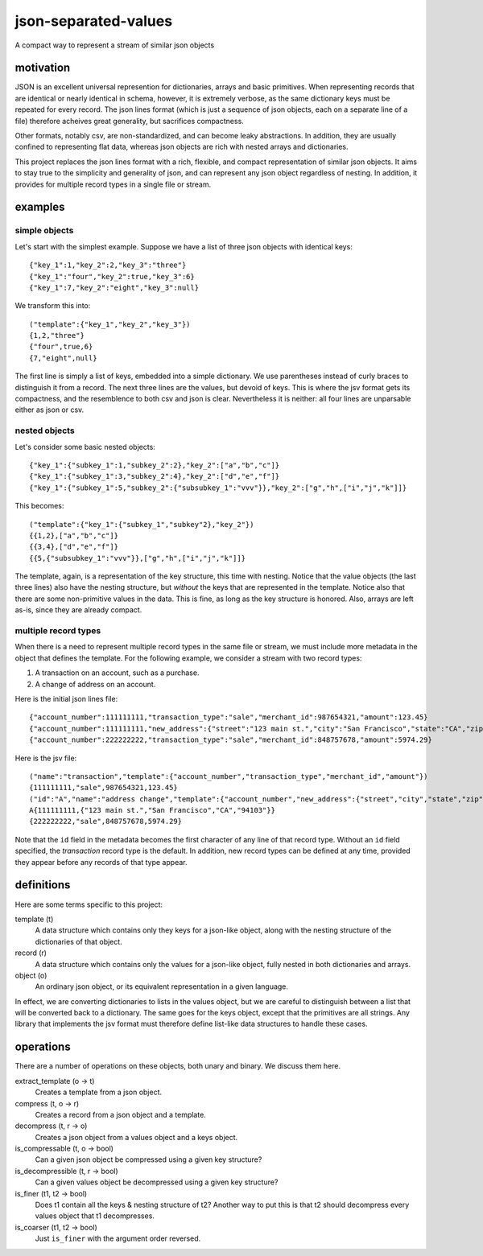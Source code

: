 json-separated-values
=====================

A compact way to represent a stream of similar json objects

motivation
----------

JSON is an excellent universal represention for dictionaries, arrays and basic primitives. When representing records that are identical or nearly identical in schema, however, it is extremely verbose, as the same dictionary keys must be repeated for every record. The json lines format (which is just a sequence of json objects, each on a separate line of a file) therefore acheives great generality, but sacrifices compactness.

Other formats, notably csv, are non-standardized, and can become leaky abstractions. In addition, they are usually confined to representing flat data, whereas json objects are rich with nested arrays and dictionaries.

This project replaces the json lines format with a rich, flexible, and compact representation of similar json objects. It aims to stay true to the simplicity and generality of json, and can represent any json object regardless of nesting. In addition, it provides for multiple record types in a single file or stream.

examples
--------

simple objects
++++++++++++++

Let's start with the simplest example. Suppose we have a list of three json objects with identical keys: ::

    {"key_1":1,"key_2":2,"key_3":"three"}
    {"key_1":"four","key_2":true,"key_3":6}
    {"key_1":7,"key_2":"eight","key_3":null}
    
We transform this into: ::

    ("template":{"key_1","key_2","key_3"})
    {1,2,"three"}
    {"four",true,6}
    {7,"eight",null}
    
The first line is simply a list of keys, embedded into a simple dictionary. We use parentheses instead of curly braces to distinguish it from a record. The next three lines are the values, but devoid of keys. This is where the jsv format gets its compactness, and the resemblence to both csv and json is clear. Nevertheless it is neither: all four lines are unparsable either as json or csv.

nested objects
++++++++++++++

Let's consider some basic nested objects: ::

    {"key_1":{"subkey_1":1,"subkey_2":2},"key_2":["a","b","c"]}
    {"key_1":{"subkey_1":3,"subkey_2":4},"key_2":["d","e","f"]}
    {"key_1":{"subkey_1":5,"subkey_2":{"subsubkey_1":"vvv"}},"key_2":["g","h",["i","j","k"]]}
    
This becomes: ::

    ("template":{"key_1":{"subkey_1","subkey"2},"key_2"})
    {{1,2},["a","b","c"]}
    {{3,4},["d","e","f"]}
    {{5,{"subsubkey_1":"vvv"}},["g","h",["i","j","k"]]}
    
The template, again, is a representation of the key structure, this time with nesting. Notice that the value objects (the last three lines) also have the nesting structure, but *without* the keys that are represented in the template. Notice also that there are some non-primitive values in the data. This is fine, as long as the key structure is honored. Also, arrays are left as-is, since they are already compact.

multiple record types
+++++++++++++++++++++

When there is a need to represent multiple record types in the same file or stream, we must include more metadata in the object that defines the template. For the following example, we consider a stream with two record types:

#. A transaction on an account, such as a purchase.
#. A change of address on an account.

Here is the initial json lines file: ::

    {"account_number":111111111,"transaction_type":"sale","merchant_id":987654321,"amount":123.45}
    {"account_number":111111111,"new_address":{"street":"123 main st.","city":"San Francisco","state":"CA","zip":"94103"}
    {"account_number":222222222,"transaction_type":"sale","merchant_id":848757678,"amount":5974.29}
    
Here is the jsv file: ::

    ("name":"transaction","template":{"account_number","transaction_type","merchant_id","amount"})
    {111111111,"sale",987654321,123.45}
    ("id":"A","name":"address change","template":{"account_number","new_address":{"street","city","state","zip"}})
    A{111111111,{"123 main st.","San Francisco","CA","94103"}}
    {222222222,"sale",848757678,5974.29}
    
Note that the ``id`` field in the metadata becomes the first character of any line of that record type. Without an ``id`` field specified, the *transaction* record type is the default. In addition, new record types can be defined at any time, provided they appear before any records of that type appear.

definitions
-----------

Here are some terms specific to this project:

template (t)
  A data structure which contains only they keys for a json-like object, along with the nesting structure of the dictionaries of that object.

record (r)
  A data structure which contains only the values for a json-like object, fully nested in both dictionaries and arrays.
  
object (o)
  An ordinary json object, or its equivalent representation in a given language.
  
In effect, we are converting dictionaries to lists in the values object, but we are careful to distinguish between a list that will be converted back to a dictionary. The same goes for the keys object, except that the primitives are all strings. Any library that implements the jsv format must therefore define list-like data structures to handle these cases.

operations
----------

There are a number of operations on these objects, both unary and binary. We discuss them here.

extract_template (o -> t)
  Creates a template from a json object.
  
compress (t, o -> r)
  Creates a record from a json object and a template.
  
decompress (t, r -> o)
  Creates a json object from a values object and a keys object.
  
is_compressable (t, o -> bool)
  Can a given json object be compressed using a given key structure?
  
is_decompressible (t, r -> bool)
  Can a given values object be decompressed using a given key structure?
  
is_finer (t1, t2 -> bool)
  Does t1 contain all the keys & nesting structure of t2? Another way to put this is that t2 should decompress every values object that t1 decompresses.

is_coarser (t1, t2 -> bool)
  Just ``is_finer`` with the argument order reversed.
